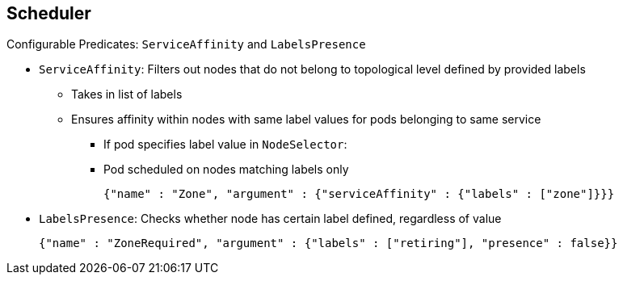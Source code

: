 == Scheduler

.Configurable Predicates: `ServiceAffinity` and `LabelsPresence`

* `ServiceAffinity`: Filters out nodes that do not belong to topological level
 defined by provided labels
** Takes in list of labels
** Ensures affinity within nodes with same label values for pods belonging to
 same service
*** If pod specifies label value in `NodeSelector`:
*** Pod scheduled on nodes matching labels only
+
----
{"name" : "Zone", "argument" : {"serviceAffinity" : {"labels" : ["zone"]}}}
----
* `LabelsPresence`: Checks whether node has certain label defined, regardless of
 value
+
----
{"name" : "ZoneRequired", "argument" : {"labels" : ["retiring"], "presence" : false}}
----

ifdef::showscript[]

=== Transcript

`ServiceAffinity` filters out nodes that do not belong to the specified
 topological level defined by the provided labels. This predicate takes in a
  list of labels and ensures affinity within the nodes that have the same label
   values for pods belonging to the same service.

If the pod specifies a value for the labels in its `NodeSelector`, then the
 scheduler can schedule pods on only the nodes matching those labels.

`LabelsPresence` checks whether a particular node has a certain label defined,
 regardless of its value.

endif::showscript[]
